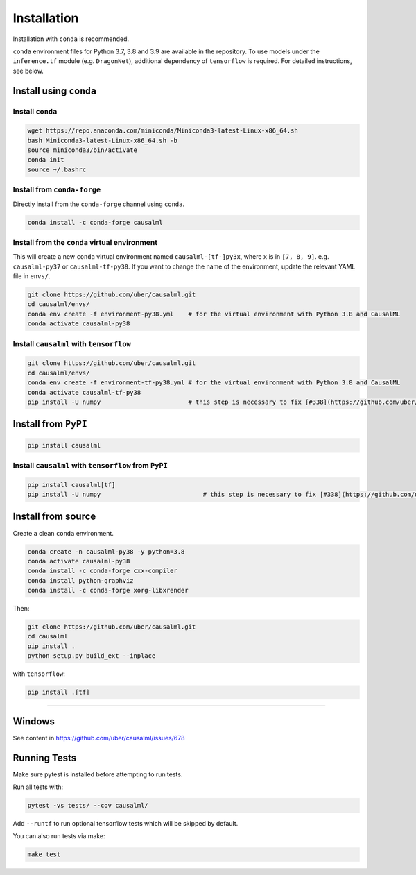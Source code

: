 ============
Installation
============

Installation with ``conda`` is recommended.

``conda`` environment files for Python 3.7, 3.8 and 3.9 are available in the repository. To use models under the ``inference.tf`` module (e.g. ``DragonNet``), additional dependency of ``tensorflow`` is required. For detailed instructions, see below.

Install using ``conda``
-----------------------

Install ``conda``
^^^^^^^^^^^^^^^^^

.. code-block:: bash
    
    wget https://repo.anaconda.com/miniconda/Miniconda3-latest-Linux-x86_64.sh
    bash Miniconda3-latest-Linux-x86_64.sh -b
    source miniconda3/bin/activate
    conda init
    source ~/.bashrc

Install from ``conda-forge``
^^^^^^^^^^^^^^^^^^^^^^^^^^^^

Directly install from the ``conda-forge`` channel using ``conda``.

.. code-block:: bash

    conda install -c conda-forge causalml

Install from the ``conda`` virtual environment
^^^^^^^^^^^^^^^^^^^^^^^^^^^^^^^^^^^^^^^^^^^^^^

This will create a new ``conda`` virtual environment named ``causalml-[tf-]py3x``, where ``x`` is in ``[7, 8, 9]``. e.g. ``causalml-py37`` or ``causalml-tf-py38``. If you want to change the name of the environment, update the relevant YAML file in ``envs/``.

.. code-block:: bash

    git clone https://github.com/uber/causalml.git
    cd causalml/envs/
    conda env create -f environment-py38.yml	# for the virtual environment with Python 3.8 and CausalML
    conda activate causalml-py38

Install ``causalml`` with ``tensorflow``
^^^^^^^^^^^^^^^^^^^^^^^^^^^^^^^^^^^^^^^^

.. code-block:: bash

    git clone https://github.com/uber/causalml.git
    cd causalml/envs/
    conda env create -f environment-tf-py38.yml	# for the virtual environment with Python 3.8 and CausalML
    conda activate causalml-tf-py38
    pip install -U numpy			# this step is necessary to fix [#338](https://github.com/uber/causalml/issues/338)

Install from ``PyPI``
---------------------

.. code-block:: bash

    pip install causalml

Install ``causalml`` with ``tensorflow`` from ``PyPI``
^^^^^^^^^^^^^^^^^^^^^^^^^^^^^^^^^^^^^^^^^^^^^^^^^^^^^^

.. code-block:: bash

    pip install causalml[tf]
    pip install -U numpy                            # this step is necessary to fix [#338](https://github.com/uber/causalml/issues/338)


Install from source
-------------------

Create a clean ``conda`` environment.

.. code-block:: bash

    conda create -n causalml-py38 -y python=3.8
    conda activate causalml-py38
    conda install -c conda-forge cxx-compiler
    conda install python-graphviz
    conda install -c conda-forge xorg-libxrender

Then:

.. code-block:: bash

    git clone https://github.com/uber/causalml.git
    cd causalml
    pip install .
    python setup.py build_ext --inplace

with ``tensorflow``:

.. code-block:: bash

    pip install .[tf]

=======

Windows
-------

See content in https://github.com/uber/causalml/issues/678


Running Tests
-------------

Make sure pytest is installed before attempting to run tests.

Run all tests with:

.. code-block:: bash

    pytest -vs tests/ --cov causalml/

Add ``--runtf`` to run optional tensorflow tests which will be skipped by default.

You can also run tests via make:
 
.. code-block:: bash

    make test

